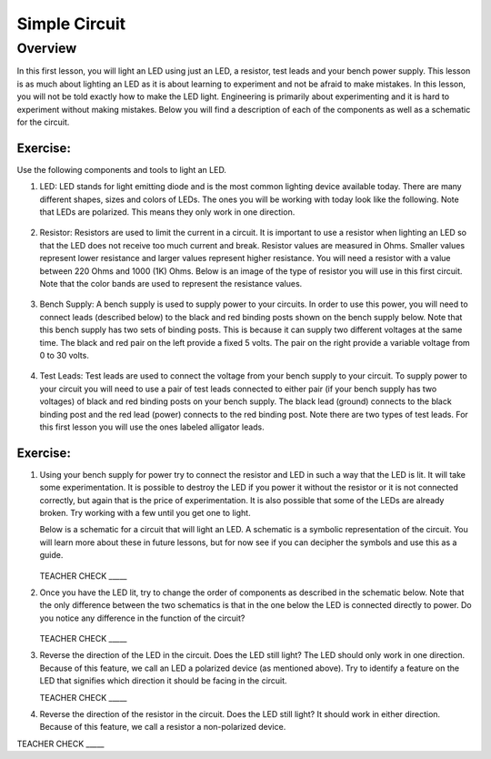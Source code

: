 Simple Circuit
==============

Overview
--------

In this first lesson, you will light an LED using just an LED, a resistor, test leads and your bench power supply. This lesson is as much about lighting an LED as it is about learning to experiment and not be afraid to make mistakes. In this lesson, you will not be told exactly how to make the LED light. Engineering is primarily about experimenting and it is hard to experiment without making mistakes. Below you will find a description of each of the components as well as a schematic for the circuit.


Exercise:
~~~~~~~~~

Use the following components and tools to light an LED.

#. LED: LED stands for light emitting diode and is the most common lighting device available today. There are many different shapes, sizes and colors of LEDs. The ones you will be working with today look like the following. Note that LEDs are polarized. This means they only work in one direction.

   .. figure:: images/LED5MM.png
      :width: 200px

#. Resistor: Resistors are used to limit the current in a circuit. It is important to use a resistor when lighting an LED so that the LED does not receive too much current and break. Resistor values are measured in Ohms. Smaller values represent lower resistance and larger values represent higher resistance. You will need a resistor with a value between 220 Ohms and 1000 (1K) Ohms. Below is an image of the type of resistor you will use in this first circuit. Note that the color bands are used to represent the resistance values.

   .. figure:: images/resistor-band-code.jpg
      :width: 200px
   
#. Bench Supply: A bench supply is used to supply power to your circuits. In order to use this power, you will need to connect leads (described below) to the black and red binding posts shown on the bench supply below. Note that this bench supply has two sets of binding posts. This is because it can supply two different voltages at the same time. The black and red pair on the left provide a fixed 5 volts. The pair on the right provide a variable voltage from 0 to 30 volts.
 
   .. figure:: images/benchsupply.PNG
    
#. Test Leads: Test leads are used to connect the voltage from your bench supply to your circuit. To supply power to your circuit you will need to use a pair of test leads connected to either pair (if your bench supply has two voltages) of black and red binding posts on your bench supply. The black lead (ground) connects to the black binding post and the red lead (power) connects to the red binding post. Note there are two types of test leads. For this first lesson you will use the ones labeled alligator leads.

   .. figure:: images/testleads.png


Exercise:
~~~~~~~~~
#. Using your bench supply for power try to connect the resistor and LED in such a way that the LED is lit. It will take some experimentation. It is possible to destroy the LED if you power it without the resistor or it is not connected correctly, but again that is the price of experimentation. It is also possible that some of the LEDs are already broken. Try working with a few until you get one to light. 

   Below is a schematic for a circuit that will light an LED. A schematic is a symbolic representation of the circuit. You will learn more about these in future lessons, but for now see if you can decipher the symbols and use this as a guide. 


   .. figure:: images/image107.png

   TEACHER CHECK \_\_\_\_\_

#. Once you have the LED lit, try to change the order of components as described in the schematic below. Note that the only difference between the two schematics is that in the one below the LED is connected directly to power. Do you notice any difference in the function of the circuit?

   .. figure:: images/image108.png
  

   TEACHER CHECK \_\_\_\_\_

#. Reverse the direction of the LED in the circuit. Does the LED still light? The LED should only work in one direction. Because of this feature, we call an LED a polarized device (as mentioned above). Try to identify a feature on the LED that signifies which direction it should be facing in the circuit.

   TEACHER CHECK \_\_\_\_\_

#. Reverse the direction of the resistor in the circuit. Does the LED still light? It should work in either direction. Because of this feature, we call a resistor a non-polarized device.

TEACHER CHECK \_\_\_\_\_
